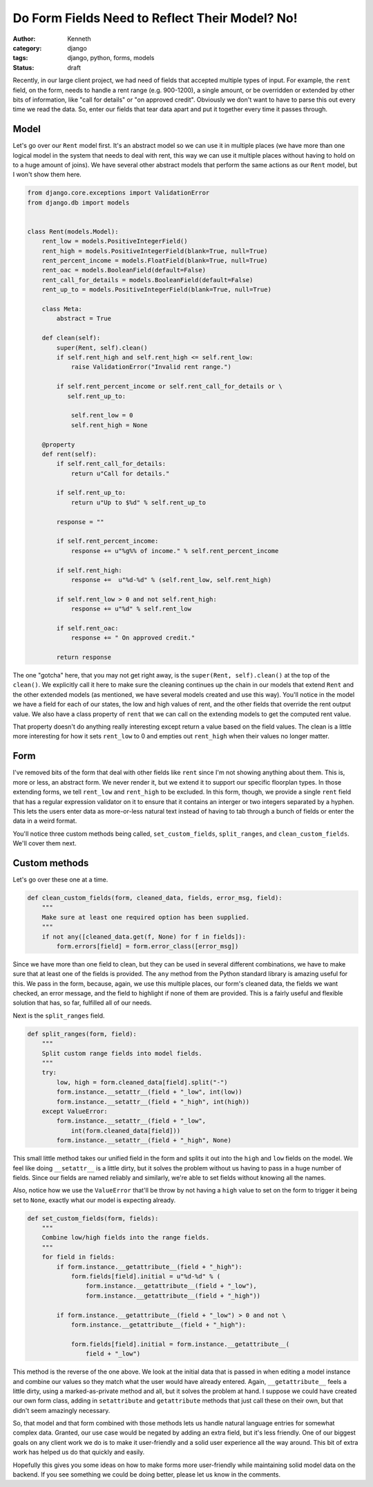 ===============================================
Do Form Fields Need to Reflect Their Model? No!
===============================================

:author: Kenneth
:category: django
:tags: django, python, forms, models
:status: draft

Recently, in our large client project, we had need of fields that accepted multiple types of input. For example, the ``rent`` field, on the form, needs to handle a rent range (e.g. 900-1200), a single amount, or be overridden or extended by other bits of information, like "call for details" or "on approved credit". Obviously we don't want to have to parse this out every time we read the data. So, enter our fields that tear data apart and put it together every time it passes through.

Model
=====

Let's go over our ``Rent`` model first. It's an abstract model so we can use it in multiple places (we have more than one logical model in the system that needs to deal with rent, this way we can use it multiple places without having to hold on to a huge amount of joins). We have several other abstract models that perform the same actions as our ``Rent`` model, but I won't show them here.

.. code-block:: django

    from django.core.exceptions import ValidationError
    from django.db import models


    class Rent(models.Model):
        rent_low = models.PositiveIntegerField()
        rent_high = models.PositiveIntegerField(blank=True, null=True)
        rent_percent_income = models.FloatField(blank=True, null=True)
        rent_oac = models.BooleanField(default=False)
        rent_call_for_details = models.BooleanField(default=False)
        rent_up_to = models.PositiveIntegerField(blank=True, null=True)

        class Meta:
            abstract = True

        def clean(self):
            super(Rent, self).clean()
            if self.rent_high and self.rent_high <= self.rent_low:
                raise ValidationError("Invalid rent range.")

            if self.rent_percent_income or self.rent_call_for_details or \
               self.rent_up_to:

                self.rent_low = 0
                self.rent_high = None

        @property
        def rent(self):
            if self.rent_call_for_details:
                return u"Call for details."

            if self.rent_up_to:
                return u"Up to $%d" % self.rent_up_to

            response = ""

            if self.rent_percent_income:
                response += u"%g%% of income." % self.rent_percent_income

            if self.rent_high:
                response +=  u"%d-%d" % (self.rent_low, self.rent_high)

            if self.rent_low > 0 and not self.rent_high:
                response += u"%d" % self.rent_low

            if self.rent_oac:
                response += " On approved credit."

            return response

The one "gotcha" here, that you may not get right away, is the ``super(Rent, self).clean()`` at the top of the ``clean()``. We explicitly call it here to make sure the cleaning continues up the chain in our models that extend ``Rent`` and the other extended models (as mentioned, we have several models created and use this way). You'll notice in the model we have a field for each of our states, the low and high values of rent, and the other fields that override the rent output value. We also have a class property of ``rent`` that we can call on the extending models to get the computed rent value.

That property doesn't do anything really interesting except return a value based on the field values. The clean is a little more interesting for how it sets ``rent_low`` to 0 and empties out ``rent_high`` when their values no longer matter.

Form
====

.. code-block:: django
    import re

    from django.core.validators import RegexValidator

    [...]

    integer_range = RegexValidator(
        regex=re.compile(r"^[0-9]*(-[0-9]*)?$"),
        message="Please enter a valid number, or a range in the format: 100-200",
        code="invalid"
    )


    class FloorplanBaseForm(CommunityKwargModelFormMixin, UserKwargModelFormMixin,
        forms.ModelForm):

        rent = forms.CharField(max_length=75, required=False,
            validators=[integer_range])

        class Meta:
            model = Floorplan


        def __init__(self, *args, **kwargs):
            super(FloorplanBaseForm, self).__init__(*args, **kwargs)

            [...]

            if self.instance.pk:
                set_custom_fields(self, ["rent", "deposit", "promo", "sq_ft"])

        def clean(self):
            super(FloorplanBaseForm, self).clean()
            data = self.cleaned_data

            [...]

            if data.get("rent", None) and not data["rent_call_for_details"] and not\
                data["rent_percent_income"] and not data["rent_up_to"]:

                split_ranges(self, "rent")

            clean_custom_fields(self, data, ["rent", "rent_call_for_details",
                "rent_up_to", "rent_percent_income"],
                "You must enter a value for rent.", "rent")

            return data

I've removed bits of the form that deal with other fields like ``rent`` since I'm not showing anything about them. This is, more or less, an abstract form. We never render it, but we extend it to support our specific floorplan types. In those extending forms, we tell ``rent_low`` and ``rent_high`` to be excluded. In this form, though, we provide a single ``rent`` field that has a regular expression validator on it to ensure that it contains an interger or two integers separated by a hyphen. This lets the users enter data as more-or-less natural text instead of having to tab through a bunch of fields or enter the data in a weird format.

You'll notice three custom methods being called, ``set_custom_fields``, ``split_ranges``, and ``clean_custom_fields``. We'll cover them next.

Custom methods
==============

Let's go over these one at a time.

.. code-block:: django

    def clean_custom_fields(form, cleaned_data, fields, error_msg, field):
        """
        Make sure at least one required option has been supplied.
        """
        if not any([cleaned_data.get(f, None) for f in fields]):
            form.errors[field] = form.error_class([error_msg])

Since we have more than one field to clean, but they can be used in several different combinations, we have to make sure that at least one of the fields is provided. The ``any`` method from the Python standard library is amazing useful for this. We pass in the form, because, again, we use this multiple places, our form's cleaned data, the fields we want checked, an error message, and the field to highlight if none of them are provided. This is a fairly useful and flexible solution that has, so far, fulfilled all of our needs.

Next is the ``split_ranges`` field.

.. code-block:: django

    def split_ranges(form, field):
        """
        Split custom range fields into model fields.
        """
        try:
            low, high = form.cleaned_data[field].split("-")
            form.instance.__setattr__(field + "_low", int(low))
            form.instance.__setattr__(field + "_high", int(high))
        except ValueError:
            form.instance.__setattr__(field + "_low",
                int(form.cleaned_data[field]))
            form.instance.__setattr__(field + "_high", None)

This small little method takes our unified field in the form and splits it out into the ``high`` and ``low`` fields on the model. We feel like doing ``__setattr__`` is a little dirty, but it solves the problem without us having to pass in a huge number of fields. Since our fields are named reliably and similarly, we're able to set fields without knowing all the names.

Also, notice how we use the ``ValueError`` that'll be throw by not having a ``high`` value to set on the form to trigger it being set to ``None``, exactly what our model is expecting already.

.. code-block:: django

    def set_custom_fields(form, fields):
        """
        Combine low/high fields into the range fields.
        """
        for field in fields:
            if form.instance.__getattribute__(field + "_high"):
                form.fields[field].initial = u"%d-%d" % (
                    form.instance.__getattribute__(field + "_low"),
                    form.instance.__getattribute__(field + "_high"))

            if form.instance.__getattribute__(field + "_low") > 0 and not \
                form.instance.__getattribute__(field + "_high"):

                form.fields[field].initial = form.instance.__getattribute__(
                    field + "_low")

This method is the reverse of the one above. We look at the initial data that is passed in when editing a model instance and combine our values so they match what the user would have already entered. Again, ``__getattribute__`` feels a little dirty, using a marked-as-private method and all, but it solves the problem at hand. I suppose we could have created our own form class, adding in ``setattribute`` and ``getattribute`` methods that just call these on their own, but that didn't seem amazingly necessary.

So, that model and that form combined with those methods lets us handle natural language entries for somewhat complex data. Granted, our use case would be negated by adding an extra field, but it's less friendly. One of our biggest goals on any client work we do is to make it user-friendly and a solid user experience all the way around. This bit of extra work has helped us do that quickly and easily.

Hopefully this gives you some ideas on how to make forms more user-friendly while maintaining solid model data on the backend. If you see something we could be doing better, please let us know in the comments.

